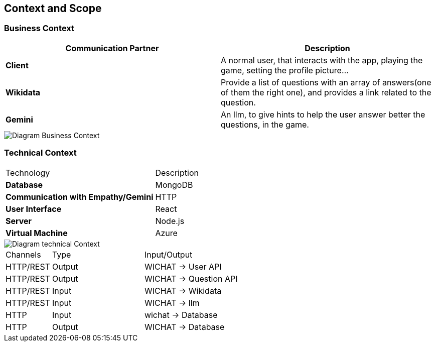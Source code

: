ifndef::imagesdir[:imagesdir: ../images]

[[section-context-and-scope]]
== Context and Scope



=== Business Context

|===
| Communication Partner | Description

| **Client**  | A normal user, that interacts with the app, playing the game, setting the profile picture...

| **Wikidata**  | Provide a list of questions with an array of answers(one of them the right one), and provides a link related to the question.

| **Gemini** | An llm, to give hints to help the user answer better the questions, in the game. 
|===


image::../images/contextAndScope.png[Diagram Business Context]

=== Technical Context


|===
| Technology            | Description                                      
| **Database**        | MongoDB                                          
| **Communication with Empathy/Gemini** | HTTP                                   
| **User Interface**  | React                                            
| **Server**          | Node.js                                          
| **Virtual Machine** | Azure
|===

image::../images/contextAndScopetecnical.png[Diagram technical Context]
[cols="1,2,3"]
|===

| Channels
| Type
| Input/Output

| HTTP/REST
| Output
| WICHAT -> User API

| HTTP/REST
| Output
| WICHAT -> Question  API

| HTTP/REST
| Input
| WICHAT -> Wikidata

| HTTP/REST
| Input
| WICHAT -> llm

| HTTP
| Input
| wichat -> Database 

| HTTP
| Output
| WICHAT -> Database 


|===


